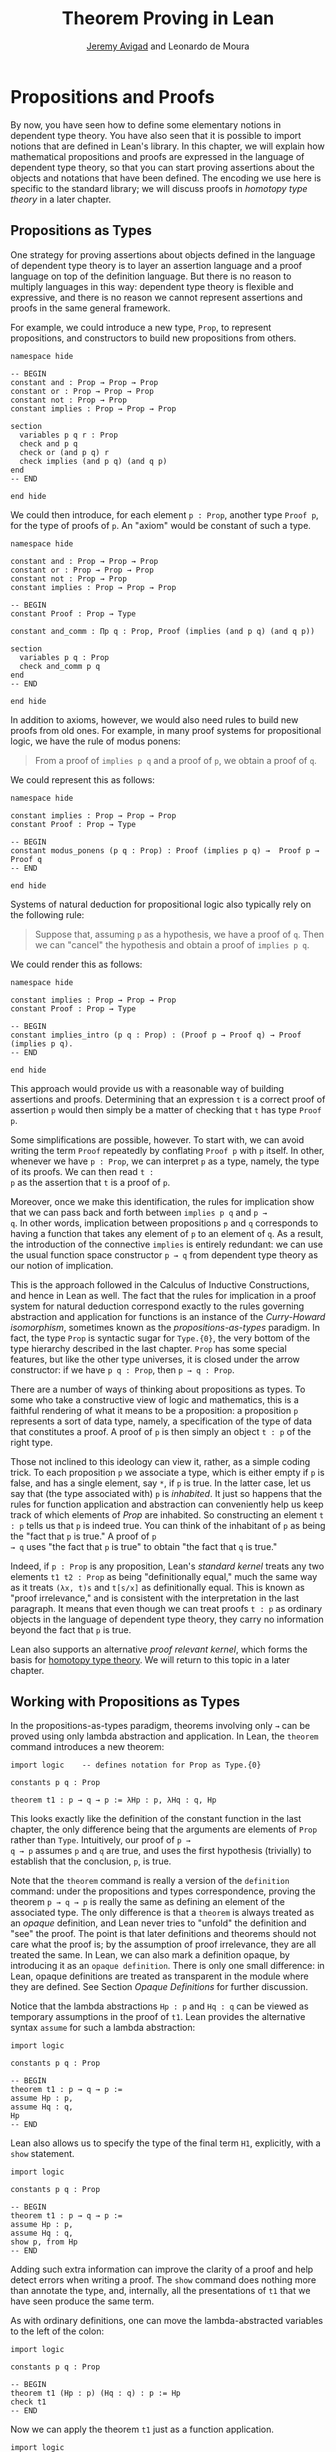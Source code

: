 #+Title: Theorem Proving in Lean
#+Author: [[http://www.andrew.cmu.edu/user/avigad][Jeremy Avigad]] and Leonardo de Moura

* Propositions and Proofs

By now, you have seen how to define some elementary notions in
dependent type theory. You have also seen that it is possible to
import notions that are defined in Lean's library. In this chapter, we
will explain how mathematical propositions and proofs are expressed in
the language of dependent type theory, so that you can start proving
assertions about the objects and notations that have been defined. The
encoding we use here is specific to the standard library; we will
discuss proofs in /homotopy type theory/ in a later chapter.

** Propositions as Types

One strategy for proving assertions about objects defined in the
language of dependent type theory is to layer an assertion language
and a proof language on top of the definition language. But there is
no reason to multiply languages in this way: dependent type theory is
flexible and expressive, and there is no reason we cannot represent
assertions and proofs in the same general framework.

For example, we could introduce a new type, =Prop=, to represent
propositions, and constructors to build new propositions from others.
#+BEGIN_SRC lean
namespace hide

-- BEGIN
constant and : Prop → Prop → Prop
constant or : Prop → Prop → Prop
constant not : Prop → Prop
constant implies : Prop → Prop → Prop

section
  variables p q r : Prop
  check and p q
  check or (and p q) r
  check implies (and p q) (and q p)
end
-- END

end hide
#+END_SRC
We could then introduce, for each element =p : Prop=, another type
=Proof p=, for the type of proofs of =p=. An "axiom" would be constant
of such a type.
#+BEGIN_SRC lean
namespace hide

constant and : Prop → Prop → Prop
constant or : Prop → Prop → Prop
constant not : Prop → Prop
constant implies : Prop → Prop → Prop

-- BEGIN
constant Proof : Prop → Type

constant and_comm : Πp q : Prop, Proof (implies (and p q) (and q p))

section
  variables p q : Prop
  check and_comm p q
end
-- END

end hide
#+END_SRC

In addition to axioms, however, we would also need rules to build new
proofs from old ones. For example, in many proof systems for
propositional logic, we have the rule of modus ponens:
#+BEGIN_QUOTE
From a proof of =implies p q= and a proof of =p=, we obtain a proof of =q=.
#+END_QUOTE
We could represent this as follows:
#+BEGIN_SRC lean
namespace hide

constant implies : Prop → Prop → Prop
constant Proof : Prop → Type

-- BEGIN
constant modus_ponens (p q : Prop) : Proof (implies p q) →  Proof p → Proof q
-- END

end hide
#+END_SRC
Systems of natural deduction for propositional logic also typically
rely on the following rule:
#+BEGIN_QUOTE
Suppose that, assuming =p= as a hypothesis, we have a proof of
=q=. Then we can "cancel" the hypothesis and obtain a proof of
=implies p q=.
#+END_QUOTE
We could render this as follows:
#+BEGIN_SRC lean
namespace hide

constant implies : Prop → Prop → Prop
constant Proof : Prop → Type

-- BEGIN
constant implies_intro (p q : Prop) : (Proof p → Proof q) → Proof (implies p q).
-- END

end hide
#+END_SRC
This approach would provide us with a reasonable way of building
assertions and proofs. Determining that an expression =t= is a correct
proof of assertion =p= would then simply be a matter of checking that
=t= has type =Proof p=.

Some simplifications are possible, however. To start with, we can
avoid writing the term =Proof= repeatedly by conflating =Proof p= with
=p= itself. In other, whenever we have =p : Prop=, we can interpret
=p= as a type, namely, the type of its proofs. We can then read =t :
p= as the assertion that =t= is a proof of =p=.

Moreover, once we make this identification, the rules for implication
show that we can pass back and forth between =implies p q= and =p →
q=. In other words, implication between propositions =p= and =q=
corresponds to having a function that takes any element of =p= to an
element of =q=. As a result, the introduction of the connective
=implies= is entirely redundant: we can use the usual function space
constructor =p → q= from dependent type theory as our notion of
implication.

This is the approach followed in the Calculus of Inductive
Constructions, and hence in Lean as well. The fact that the rules for
implication in a proof system for natural deduction correspond exactly
to the rules governing abstraction and application for functions is an
instance of the /Curry-Howard isomorphism/, sometimes known as the
/propositions-as-types/ paradigm. In fact, the type =Prop= is
syntactic sugar for =Type.{0}=, the very bottom of the type hierarchy
described in the last chapter. =Prop= has some special features, but
like the other type universes, it is closed under the arrow
constructor: if we have =p q : Prop=, then =p → q : Prop=.

There are a number of ways of thinking about propositions as types. To
some who take a constructive view of logic and mathematics, this is a
faithful rendering of what it means to be a proposition: a proposition
=p= represents a sort of data type, namely, a specification of the type
of data that constitutes a proof. A proof of =p= is then simply
an object =t : p= of the right type.

Those not inclined to this ideology can view it, rather, as a simple
coding trick. To each proposition =p= we associate a type, which is
either empty if =p= is false, and has a single element, say =*=, if
=p= is true. In the latter case, let us say that (the type associated
with) =p= is /inhabited/. It just so happens that the rules for
function application and abstraction can conveniently help us keep
track of which elements of /Prop/ are inhabited. So constructing an
element =t : p= tells us that =p= is indeed true. You can think of the
inhabitant of =p= as being the "fact that =p= is true." A proof of =p
→ q= uses "the fact that =p= is true" to obtain "the fact that =q=
is true."

Indeed, if =p : Prop= is any proposition, Lean's /standard kernel/
treats any two elements =t1 t2 : Prop= as being "definitionally
equal," much the same way as it treats =(λx, t)s= and =t[s/x]= as
definitionally equal. This is known as "proof irrelevance," and is
consistent with the interpretation in the last paragraph. It means
that even though we can treat proofs =t : p= as ordinary objects in
the language of dependent type theory, they carry no information
beyond the fact that =p= is true.

Lean also supports an alternative /proof relevant kernel/, which forms
the basis for [[http://homotopytypetheory.org/][homotopy type theory]]. We will return to this topic in a
later chapter.

** Working with Propositions as Types

In the propositions-as-types paradigm, theorems involving only =→= can
be proved using only lambda abstraction and application. In Lean, the
=theorem= command introduces a new theorem:
#+BEGIN_SRC lean
import logic    -- defines notation for Prop as Type.{0}

constants p q : Prop

theorem t1 : p → q → p := λHp : p, λHq : q, Hp
#+END_SRC

This looks exactly like the definition of the constant function in the
last chapter, the only difference being that the arguments are
elements of =Prop= rather than =Type=. Intuitively, our proof of =p →
q → p= assumes =p= and =q= are true, and uses the first hypothesis
(trivially) to establish that the conclusion, =p=, is true.

Note that the =theorem= command is really a version of the
=definition= command: under the propositions and types correspondence,
proving the theorem =p → q → p= is really the same as defining an
element of the associated type. The only difference is that a
=theorem= is always treated as an /opaque/ definition, and Lean never
tries to "unfold" the definition and "see" the proof. The point is
that later definitions and theorems should not care what the proof is;
by the assumption of proof irrelevance, they are all treated the
same. In Lean, we can also mark a definition opaque, by introducing it
as an =opaque definition=. There is only one small difference: in
Lean, opaque definitions are treated as transparent in the module
where they are defined. See Section [[Opaque Definitions]] for further
discussion.

Notice that the lambda abstractions =Hp : p= and =Hq : q= can be
viewed as temporary assumptions in the proof of =t1=. Lean provides
the alternative syntax =assume= for such a lambda abstraction:
#+BEGIN_SRC lean
import logic

constants p q : Prop

-- BEGIN
theorem t1 : p → q → p :=
assume Hp : p,
assume Hq : q,
Hp
-- END
#+END_SRC

Lean also allows us to specify the type of the final term =H1=,
explicitly, with a =show= statement.
#+BEGIN_SRC lean
import logic

constants p q : Prop

-- BEGIN
theorem t1 : p → q → p :=
assume Hp : p,
assume Hq : q,
show p, from Hp
-- END
#+END_SRC

Adding such extra information can improve the clarity of a proof and
help detect errors when writing a proof. The =show= command does
nothing more than annotate the type, and, internally, all the
presentations of =t1= that we have seen produce the same term.

As with ordinary definitions, one can move the lambda-abstracted
variables to the left of the colon:
#+BEGIN_SRC lean
import logic

constants p q : Prop

-- BEGIN
theorem t1 (Hp : p) (Hq : q) : p := Hp
check t1
-- END
#+END_SRC
Now we can apply the theorem =t1= just as a function application.
#+BEGIN_SRC lean
import logic

constants p q : Prop

theorem t1 (Hp : p) (Hq : q) : p := Hp

-- BEGIN
axiom Hp : p

theorem t2 : q → p := t1 Hp
check t2
-- END
#+END_SRC
Here, the =axiom= command is alternative syntax for
=constant=. Declaring a "constant" =Hp : p= is tantamount to
declaring that =p= is true, as witnessed by =Hp=. Applying the theorem
=t1 : p → q → p= to the fact =Hp : p= that =p= is true yields the
theorem =t2 : q → p=.

Notice, by the way, that the original theorem =t1= is true for /any/
propositions =p= and =q=, not just the particular constants
declared. So it would be more natural to define the theorem so that it
quantifies over those, too:
#+BEGIN_SRC lean
import logic
-- BEGIN
theorem t1 (p q : Prop) (Hp : p) (Hq : q) : p := Hp
check t1
-- END
#+END_SRC
The type of =t1= is now =Πp q : Prop, p → q → p=. We can read this as
the assertion "for every pair of propositions =p q=, we have =p → q →
p=". Later we will see how Pi types let us model universal quantifiers
more generally. For the moment, however, we will focus on theorems
in propositional logic, generalized over the propositions. We will
tend to work in sections with variables over the propositions, so that
they are generalized for us automatically.

When we generalize =t1= in that way, we can then apply it to different
pairs of propositions, to obtain different instances of the general
theorem.
#+BEGIN_SRC lean
import logic

-- BEGIN
section
  variables p q r s : Prop

  theorem t1 (Hp : p) (Hq : q) : p := Hp

  check t1 p q
  check t1 r s
  check t1 (r → s) (s → r)

  variable H : r → s
  check t1 (r → s) (s → r) H
end
-- END
#+END_SRC
Remember that under the propositions-as-types correspondence, a
variable =H= of type =r → s= can be viewed as the hypothesis that =r →
s= holds.

As another example, let us consider the composition function discussed
in the last chapter, now with propositions instead of types.
#+BEGIN_SRC lean
import logic

-- BEGIN
section
  variables p q r s : Prop

  theorem t2 (H1 : q → r) (H2 : p → q) : p → r :=
  assume H3 : p,
  show r, from H1 (H2 H3)
end
-- END
#+END_SRC
As a theorem of propositional logic, what does =t2= say?

** Propositional Logic

When you import the standard library, or even just the module logic,
Lean defines all the standard logical connectives and notation. The
propositional connectives come with the following notation:

| Ascii | Unicode | Emacs shortcut for unicode | Definition |
|-------+---------+----------------------------+------------|
| true  |         |                            | true       |
| false |         |                            | false      |
| not   | ¬       | =\not=, =\neg=             | not        |
| /\    | ∧       | =\and=                     | and        |
| ‌\/    | ∨       | =\or=                      | or         |
| ->    | →       | =\to=, =\r=, =\implies=    |            |
| <->   | ↔       | =\iff=, =\lr=              | iff        | 
  
They all take values in =Prop=.
#+BEGIN_SRC lean
import logic

constants p q : Prop

check p → q → p ∧ q
check ¬p → p ↔ false
check p ∨ q → q ∨ p
#+END_SRC

The order of operations is fairly standard: unary negation =¬= binds
most strongly, then =∧= and =∨=, and finally =→= and =↔=. For example,
=a ∧ b → c ∨ d ∧ e= means =(a ∧ b) → (c ∨ (d ∧ e))=. Remember that =→=
associates to the right (nothing changes now that the arguments are
elements of =Prop=, instead of some other =Type=), as do the other
binary connectives. So if we have =p q r : Prop=, =p → q → r= reads
"if =p=, then if =q=, then =r=." This is just the "curried" form of
=p ∧ q → r=.

In the last chapter we observed that lambda abstraction can be viewed
as an "introduction rule" for =→=. In the current setting, it shows
how to "introduce" or establish an implication. Application can be
viewed as an "elimination rule," showing how to "eliminate" or use an
implication in a proof. The other propositional connectives are
defined in the standard library in the module =init.datatypes=, and
each comes with its canonical introduction and elimination rules.

*** Conjunction

The expression =and.intro H1 H2= creates a proof for =p ∧ q= using
proofs =H1 : p= and =H2 : q=. It is common to describe =and.intro= as
the /and-introduction/ rule. In the next example we use =and.intro=
to create a proof of =p → q → p ∧ q=.
#+BEGIN_SRC lean
import logic

-- BEGIN
section
  variables p q : Prop
  example (Hp : p) (Hq : q) : p ∧ q := and.intro Hp Hq

  check assume (Hp : p) (Hq : q), and.intro Hp Hq
end
-- END
#+END_SRC
The =example= command states a theorem without naming it or storing it
in the permanent context. Essentially, it just checks that the given
term has the indicated type. It is convenient for illustration, and we
will use it often.

The expression =and.elim_left H= creates a proof of =p= from a proof
=H : p ∧ q=.  Similarly, =and.elim_right H= is a proof of =q=. They
are commonly known as the right and left /and-elimination/ rules.
#+BEGIN_SRC lean
import logic

-- BEGIN
section
  variables p q : Prop
  -- Proof of p ∧ q → p
  example (H : p ∧ q) : p := and.elim_left H
  -- Proof of p ∧ q → q
  example (H : p ∧ q) : q := and.elim_right H
end
-- END
#+END_SRC

We can now prove =p ∧ q → q ∧ p= with the following proof term.
#+BEGIN_SRC lean
import logic
-- BEGIN
section
  variables p q : Prop

  example (H : p ∧ q) : q ∧ p :=
  and.intro (and.elim_right H) (and.elim_left H)
end
-- END
#+END_SRC
Because they are so commonly use, the standard library provides the
abbreviations =and.left= and =and.right= for =and.elim_left= and
=and.elim_right=, respectively.

Notice that and introduction and and elimination are similar to the
pairing and projection operations for the cartesian product. The
difference is that given =Hp : p= and =Hq : q=, =and.intro Hp Hq= has
type =p ∧ q : Prop=, while =pair Hp Hq= has type =p × q : Type=. The
similarity between =∧= and =×= is another instance of the Curry-Howard
isomorphism, but in contrast to implication and the function space
constructor, =∧= and =×= are treated separately in Lean. With the
analogy, however, the proof we have just constructed is similar to a
function that swaps the elements of a pair.

*** Disjunction

The expression =or.intro_left q Hp= creates a proof of =p ∨ q= from a
proof =Hp : p=.  Similarly, =or.intro_right p Hq= creates a proof for
=p ∨ q= using a proof =Hq : q=. These are the left and right
/or-introduction/ rules.
#+BEGIN_SRC lean
import logic

-- BEGIN
section
  variables p q : Prop

  example (Hp : p) : p ∨ q := or.intro_left q Hp
  example (Hq : q) : p ∨ q := or.intro_right p Hq
end
-- END
#+END_SRC

The /or-elimination/ rule is slightly more complicated. The idea is
that we can prove =r= from =p ∨ q=, by showing that =r= follows from
=p= and that =r= follows from =q=. In other words, it is a proof "by
cases." In the expression =or.elim Hpq Hpr Hqr=, =or.elim= takes three
arguments, =Hpq : p ∨ q=, =Hpr : p → r= and =Hqr : q → r=, and
produces a proof of =r=. In the following example, we use =or.elim= to
prove =p v q → q ∨ p=.
#+BEGIN_SRC lean
import logic

-- BEGIN
section
  variables p q r: Prop
  example (H : p ∨ q) : q ∨ p :=
  or.elim H
    (assume Hp : p,
      show q ∨ p, from or.intro_right q Hp)
    (assume Hq : q,
      show q ∨ p, from or.intro_left p Hq)
end
-- END
#+END_SRC

In most cases, the first argument of =or.intro_right= and
=or.intro_left= can be inferred automatically by Lean. Lean therefore
provides =or.inr= and =or.inl= as shorthands for =or.intro_right _=
and =or.intro_left _=. Thus the proof term above could be written more
concisely:
#+BEGIN_SRC lean
import logic

-- BEGIN
section
  variables p q r: Prop
  example (H : p ∨ q) : q ∨ p := or.elim H (λHp, or.inr Hp) (λHq, or.inl Hq)
end
-- END
#+END_SRC
Notice that there is enough information in the full expression for
Lean to infer the types of =Hp= and =Hq= as well. But using the type
annotations in the longer version makes the proof more readable, and
can help catch and debug errors.

*** Negation and Falsity

The expression =not_intro H= produces a proof of =¬p= from =H : p →
false=. That is, we obtain =¬p= if we can derive a contradiction from
=p=. The expression =not_elim Hnp Hp= produces a proof of =false= from
=Hp : p= and =Hnp : ¬p=. The next example uses these rules to produce
a proof of =(p → q) → ¬q → ¬p=.
#+BEGIN_SRC lean
import logic

-- BEGIN
section
  variables p q : Prop
  example (Hpq : p → q) (Hnq : ¬q) : ¬p :=
  not.intro
    (assume Hp : p,
      show false, from not.elim Hnq (Hpq Hp))
end
-- END
#+END_SRC

In the standard library, =¬p= is actually an /abbreviation/ for =p →
false=, that is, the fact that =p= implies a contradiction. You can
check that =not.intro= then amounts to the introduction rule for
implication. The rule =not.elim=, that is, the principle =¬p → p →
false=, can be derived from function application as the term =assume
Hnp, assume Hp, Hnp Hp=. We can thus avoid the use of =not.intro= and
=not.elim= entirely, in favor of abstraction and elimination:
#+BEGIN_SRC lean
import logic

-- BEGIN
section
  variables p q : Prop
  example (Hpq : p → q) (Hnq : ¬q) : ¬p :=
  assume Hp : p, Hnq (Hpq Hp)
end
-- END
#+END_SRC

The connective =false= has a single elimination rule, =false.elim=,
which expresses the fact that anything follows from a contradiction.
This rule is sometimes called the /principle of explosion/, or /ex
falso/ (short for /ex falso sequitur quodlibet/).

#+BEGIN_SRC lean
import logic

-- BEGIN
section
  variables p q : Prop
  example (Hp : p) (Hnp : ¬p) : q := false.elim (Hnp Hp)
end
-- END
#+END_SRC
The arbitrary fact, =q=, that follows from falsity is an implicit
argument in =false.elim= and is inferred automatically. This pattern,
deriving an arbitrary fact from contradictory hypotheses, is quite
common, and is represented by =absurd=.
#+BEGIN_SRC lean
import logic

-- BEGIN
section
  variables p q : Prop
  example (Hp : p) (Hnp : ¬p) : q := absurd Hp Hnp
end
-- END
#+END_SRC
Here, for example, is a proof of =¬p → q → (q → p) → r=:
#+BEGIN_SRC lean
import logic

-- BEGIN
section
  variables p q r : Prop
  example (Hnp : ¬p) (Hq : q) (Hqp : q → p) : r :=
  absurd (Hqp Hq) Hnp
end
-- END
#+END_SRC

Incidentally, just as =false= has only an elimination rule, =true= has
only an introduction rule, =true.intro : true=, sometimes abbreviated
=trivial : true=. In other words, =true= is simply true, and has a
canonical proof, =trivial=.

*** Logical Equivalence

The expression =iff.intro H1 H2= produces a proof of =p ↔ q= from
=H1 : p → q= and =H2 : q → p=. The expression =iff.elim_left H=
produces a proof of =p → q= from =H : p ↔ q=. Similarly,
=iff.elim_right H= produces a proof of =q → p= from =H : p ↔ q=.  Here
is a proof of =p ∧ q ↔ q ∧ p=:
#+BEGIN_SRC lean
import logic

-- BEGIN
section
  variables p q : Prop
  example : p ∧ q ↔ q ∧ p :=
  iff.intro
    (assume H : p ∧ q,
      show q ∧ p, from and.intro (and.right H) (and.left H))
    (assume H : q ∧ p,
      show p ∧ q, from and.intro (and.right H) (and.left H))
end
-- END
#+END_SRC

** Introducing Auxiliary Subgoals

This is a good place to introduce another device Lean offers to help
structure long proofs, namely, the =have= construct, which introduces
an auxiliary subgoal in a proof. Here is a small example, adapted from
the last section:
#+BEGIN_SRC lean
import logic

-- BEGIN
section
  variables p q : Prop

  example (H : p ∧ q) : q ∧ p :=
  have Hp : p, from and.left H,
  have Hq : q, from and.right H,
  show q ∧ p, from and.intro Hq Hp
end
-- END
#+END_SRC
Internally, the expression =have H : p, from s, t= produces the term
=(λ(H : p), t) s=. In other words, =s= is a proof of =p=, =t= is a
proof of the desired conclusion assuming =H : p=, and the two are
combined by a lambda abstraction and application. This simple device
is extremely useful when it comes to structuring long
proofs, since we can use intermediate =have='s as stepping stones
leading to the final goal.

** Classical Logic

The introduction and elimination rules we have seen so far are all
constructive, which is to say, they reflect a computational
understanding of the logical connectives based on the
propositions-as-types correspondence. Ordinary classical logic adds to
this the law of the excluded middle, =p ∨ ¬p=. To use this principle,
you have to load the appropriate classical axioms.
#+BEGIN_SRC lean
import logic.axioms.classical

constant p : Prop
check em p
#+END_SRC
Alternatively, you can simply write =import classical= to import the
classical version of the standard library.

Intuitively, the constructive "or" is very strong: asserting =p ∨ q=
amounts to knowing which is the case. If =RH= represents the Riemann
hypothesis, a classical mathematician is willing to assert =RH ∨ ¬RH=,
even though we cannot yet assert either disjunct.

One consequence of the law of the excluded middle is the principle of
double-negation elimination:
#+BEGIN_SRC lean
import logic.axioms.classical

-- BEGIN
theorem dne {p : Prop} (H : ¬¬p) : p :=
or.elim (em p)
  (assume Hp : p, Hp)
  (assume Hnp : ¬p, absurd Hnp H)
-- END
#+END_SRC
Double-negation elimination allows one to prove any proposition, =p=,
by assuming =¬p= and deriving =false=, because the latter amounts to
proving =¬¬p=. In other words, double-negation elimination allows one
to carry out a proof by contradiction, something which is not
generally possible in constructive logic. As an exercise, you might
try proving the converse, that is, showing that =em= can be proved
from =dne=.

Loading the classical axioms also gives you access to additional
patterns of proof, what can be justified by appeal to =em=. For
example, one can carry out a proof by cases:
#+BEGIN_SRC lean
import logic.axioms.classical

-- BEGIN
section
  variable p : Prop

  example (H : ¬¬p) : p :=
  by_cases
    (assume H1 : p, H1)
    (assume H1 : ¬p, absurd H1 H)
end
-- END
#+END_SRC
Or you can carry out a proof by contradiction:
#+BEGIN_SRC lean
import logic.axioms.classical

-- BEGIN
section
  variable p : Prop

  example (H : ¬¬p) : p :=
  by_contradiction
    (assume H1 : ¬p,
      show false, from H H1)
end
-- END
#+END_SRC

We will see later that there /are/ situations in constructive logic
where principles like excluded middle and double-negation elimination
are permissible, and Lean supports the use of classical reasoning in
such contexts. Importing =logic.axioms.classical= allows one to use
such reasoning freely.

There are additional classical axioms that are not included by default
in the standard library. We will discuss these in detail in a later
chapter.

** Examples of Propositional Validities

Lean's standard library contains proofs of many valid statements of
propositional logic, all of which you are free to use in proofs of
your own. In this section, we will review some common identities, and
encourage you to try proving them on your own using the rules
above. All the proofs in this section assume that we have imported the
module =logic=, directly or indirectly.

The following is a long list of assertions in propositional
logic. Prove as many as you can, using the rules introduced above to
replace the =sorry= placeholders by actual proofs. Most of the
assertions are constructively valid, but not all. For example, the
last three require classical reasoning, as does =(p → r ∨ s) → ((p →
r) ∨ (p → s))=, the forward direction of =¬ (p ∧ q) ↔ ¬ p ∨ ¬ q= and
the reverse direction of =(¬ p ∨ q) ↔ (p → q)=.

#+BEGIN_SRC lean
import logic logic.axioms.classical

section
  variables p q r s : Prop

  -- commutativity of ∧ and ∨
  example : p ∧ q ↔ q ∧ p := sorry
  example : p ∨ q ↔ q ∨ p := sorry

  -- associativity of ∧ and ∨
  example : (p ∧ q) ∧ r ↔ p ∧ (q ∧ r) := sorry
  example : (p ∨ q) ∨ r ↔ p ∨ (q ∨ r) := sorry

  -- distributivity
  example : p ∧ (q ∨ r) ↔ (p ∧ q) ∨ (p ∧ r) := sorry
  example : p ∨ (q ∧ r) ↔ (p ∨ q) ∧ (p ∨ r) := sorry

  -- other properties
  example : (p → (q → r)) ↔ (p ∧ q → r) := sorry
  example : (p → q) → ((q → r) → (p → r)) := sorry
  example : ((p ∨ q) → r) ↔ (p → r) ∧ (q → r) := sorry
  example : (p → r ∨ s) → ((p → r) ∨ (p → s)) := sorry
  example : ¬(p ∨ q) ↔ ¬p ∧ ¬q := sorry
  example : ¬(p ∧ q) ↔ ¬p ∨ ¬q := sorry
  example : ¬(p ∧ ¬ p) := sorry
  example : ¬(p → q) ↔ p ∧ ¬q := sorry
  example : ¬p → (p → q) := sorry
  example : (¬p ∨ q) ↔ (p → q) := sorry
  example : p ∨ false ↔ p := sorry
  example : p ∧ false ↔ false := sorry
  example : ¬(p ↔ ¬p) := sorry
  example : (p → q) ↔ (¬q → ¬p) := sorry
  example : p ∨ ¬p := sorry
  example : (((p → q) → p) → p) := sorry
end
#+END_SRC

The =sorry= identifier magically produces a proof of anything, or
provides an object of any data type at all. Of course, it is unsound
as a proof method -- for example, you can use it to prove =false= --
and Lean produces severe warnings when files use or import theorems
which depend on it. But it is very useful for building long proofs
incrementally. Start writing the proof from the top down, using
=sorry= to fill in subproofs. Make sure Lean accepts the term with all
the =sorry='s; if not, there are errors that you need to correct. Then
go back and replace each =sorry= with an actual proof, until no more
remain.

Here is another useful trick. Instead of using =sorry=, you can use an
underscore =_= as a placeholder. Recall that this tells Lean that the
argument is implicit, and should be filled in automatically. If Lean
tries to do so and fails, it returns with an error message "don't know
how to synthesize placeholder." This is followed by the type of the
term it is expecting, and all the objects and hypothesis available in
the context. In other words, for each unresolved placeholder, Lean
reports the subgoal that needs to be filled at that point. You can
then construct a proof by incrementally filling in these placeholders.

For reference, below are two sample proofs of validities taken from the
list above.
#+BEGIN_SRC lean
import logic logic.axioms.classical

section
  variables p q r : Prop

  -- distributivity
  example : p ∧ (q ∨ r) ↔ (p ∧ q) ∨ (p ∧ r) :=
  iff.intro
    (assume H : p ∧ (q ∨ r),
      have Hp : p, from and.left H,
      or.elim (and.right H)
        (assume Hq : q,
          show (p ∧ q) ∨ (p ∧ r), from or.inl (and.intro Hp Hq))
        (assume Hr : r,
          show (p ∧ q) ∨ (p ∧ r), from or.inr (and.intro Hp Hr)))
    (assume H : (p ∧ q) ∨ (p ∧ r),
      or.elim H
        (assume Hpq : p ∧ q,
          have Hp : p, from and.left Hpq,
          have Hq : q, from and.right Hpq,
          show p ∧ (q ∨ r), from and.intro Hp (or.inl Hq))
        (assume Hpr : p ∧ r,
          have Hp : p, from and.left Hpr,
          have Hr : r, from and.right Hpr,
          show p ∧ (q ∨ r), from and.intro Hp (or.inr Hr)))

  -- an example that requires classical reasoning
  example : ¬(p ∧ ¬q) → (p → q) :=
  assume H : ¬(p ∧ ¬q),
  assume Hp : p,
  show q, from
    or.elim (em q)
      (assume Hq : q, Hq)
      (assume Hnq : ¬q, absurd (and.intro Hp Hnq) H)
end
#+END_SRC
